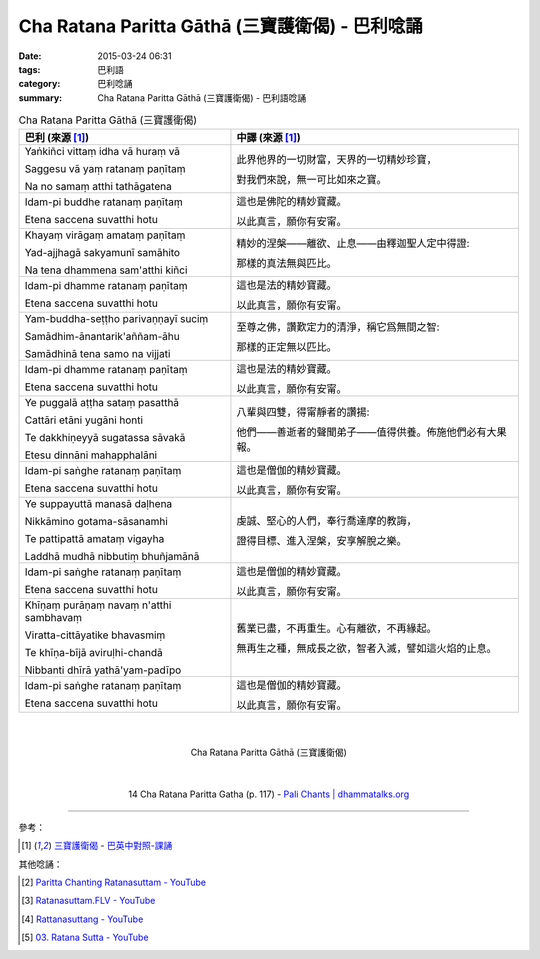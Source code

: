 Cha Ratana Paritta Gāthā (三寶護衛偈) - 巴利唸誦
################################################

:date: 2015-03-24 06:31
:tags: 巴利語
:category: 巴利唸誦
:summary: Cha Ratana Paritta Gāthā (三寶護衛偈) - 巴利語唸誦


.. list-table:: Cha Ratana Paritta Gāthā (三寶護衛偈)
   :header-rows: 1
   :class: table-syntax-diff

   * - 巴利 (來源 [1]_)

     - 中譯 (來源 [1]_)

   * - Yaṅkiñci vittaṃ idha vā huraṃ vā

       Saggesu vā yaṃ ratanaṃ paṇītaṃ

       Na no samaṃ atthi tathāgatena

     - 此界他界的一切財富，天界的一切精妙珍寶，

       對我們來說，無一可比如來之寶。

   * - Idam-pi buddhe ratanaṃ paṇītaṃ

       Etena saccena suvatthi hotu

     - 這也是佛陀的精妙寶藏。

       以此真言，願你有安甯。

   * - Khayaṃ virāgaṃ amataṃ paṇītaṃ

       Yad-ajjhagā sakyamunī samāhito

       Na tena dhammena sam'atthi kiñci

     - 精妙的涅槃——離欲、止息——由釋迦聖人定中得證:

       那樣的真法無與匹比。

   * - Idam-pi dhamme ratanaṃ paṇītaṃ

       Etena saccena suvatthi hotu

     - 這也是法的精妙寶藏。

       以此真言，願你有安甯。

   * - Yam-buddha-seṭṭho parivaṇṇayī suciṃ

       Samādhim-ānantarik'aññam-āhu

       Samādhinā tena samo na vijjati

     - 至尊之佛，讚歎定力的清淨，稱它爲無間之智:

       那樣的正定無以匹比。

   * - Idam-pi dhamme ratanaṃ paṇītaṃ

       Etena saccena suvatthi hotu

     - 這也是法的精妙寶藏。

       以此真言，願你有安甯。

   * - Ye puggalā aṭṭha sataṃ pasatthā

       Cattāri etāni yugāni honti

       Te dakkhiṇeyyā sugatassa sāvakā

       Etesu dinnāni mahapphalāni

     - 八輩與四雙，得甯靜者的讚揚:

       他們——善逝者的聲聞弟子——值得供養。佈施他們必有大果報。

   * - Idam-pi saṅghe ratanaṃ paṇītaṃ

       Etena saccena suvatthi hotu

     - 這也是僧伽的精妙寶藏。

       以此真言，願你有安甯。

   * - Ye suppayuttā manasā daḷhena

       Nikkāmino gotama-sāsanamhi

       Te pattipattā amataṃ vigayha

       Laddhā mudhā nibbutiṃ bhuñjamānā

     - 虔誠、堅心的人們，奉行喬達摩的教誨，

       證得目標、進入涅槃，安享解脫之樂。

   * - Idam-pi saṅghe ratanaṃ paṇītaṃ

       Etena saccena suvatthi hotu

     - 這也是僧伽的精妙寶藏。

       以此真言，願你有安甯。

   * - Khīṇaṃ purāṇaṃ navaṃ n'atthi sambhavaṃ

       Viratta-cittāyatike bhavasmiṃ

       Te khīṇa-bījā aviruḷhi-chandā

       Nibbanti dhīrā yathā'yam-padīpo

     - 舊業已盡，不再重生。心有離欲，不再緣起。

       無再生之種，無成長之欲，智者入滅，譬如這火焰的止息。

   * - Idam-pi saṅghe ratanaṃ paṇītaṃ

       Etena saccena suvatthi hotu

     - 這也是僧伽的精妙寶藏。

       以此真言，願你有安甯。

|
|

.. container:: align-center video-container

  .. raw:: html

    <iframe width="560" height="315" src="https://www.youtube.com/embed/d26JZxA1VBs" frameborder="0" allowfullscreen></iframe>

.. container:: align-center video-container-description

  Cha Ratana Paritta Gāthā (三寶護衛偈)

|
|

.. container:: align-center video-container

  .. raw:: html

    <audio controls>
      <source src="http://www.dhammatalks.org/Archive/Chants/14ChaRatanaParittaGatha(p117).mp3" type="audio/mpeg">
      Your browser does not support the audio element.
    </audio>

.. container:: align-center video-container-description

  14 Cha Ratana Paritta Gatha (p. 117) - `Pali Chants | dhammatalks.org`_

----

參考：

.. [1] `三寶護衛偈 <http://www.dhammatalks.org/Dhamma/Chanting/Verses2.htm#Ratana>`_ -
       `巴英中對照-課誦 <http://www.dhammatalks.org/Dhamma/Chanting/Verses2.htm>`_

其他唸誦：

.. [2] `Paritta Chanting Ratanasuttam - YouTube <https://youtu.be/zZXiQqOi6p0>`_

.. [3] `Ratanasuttam.FLV - YouTube <https://youtu.be/flKKVxeXMp0>`_

.. [4] `Rattanasuttang - YouTube <https://youtu.be/4gsJBHQ-6PM>`_

.. [5] `03. Ratana Sutta - YouTube <https://www.youtube.com/watch?v=z84fDvCzG-M>`_


.. _Pali Chants | dhammatalks.org: http://www.dhammatalks.org/chant_index.html
